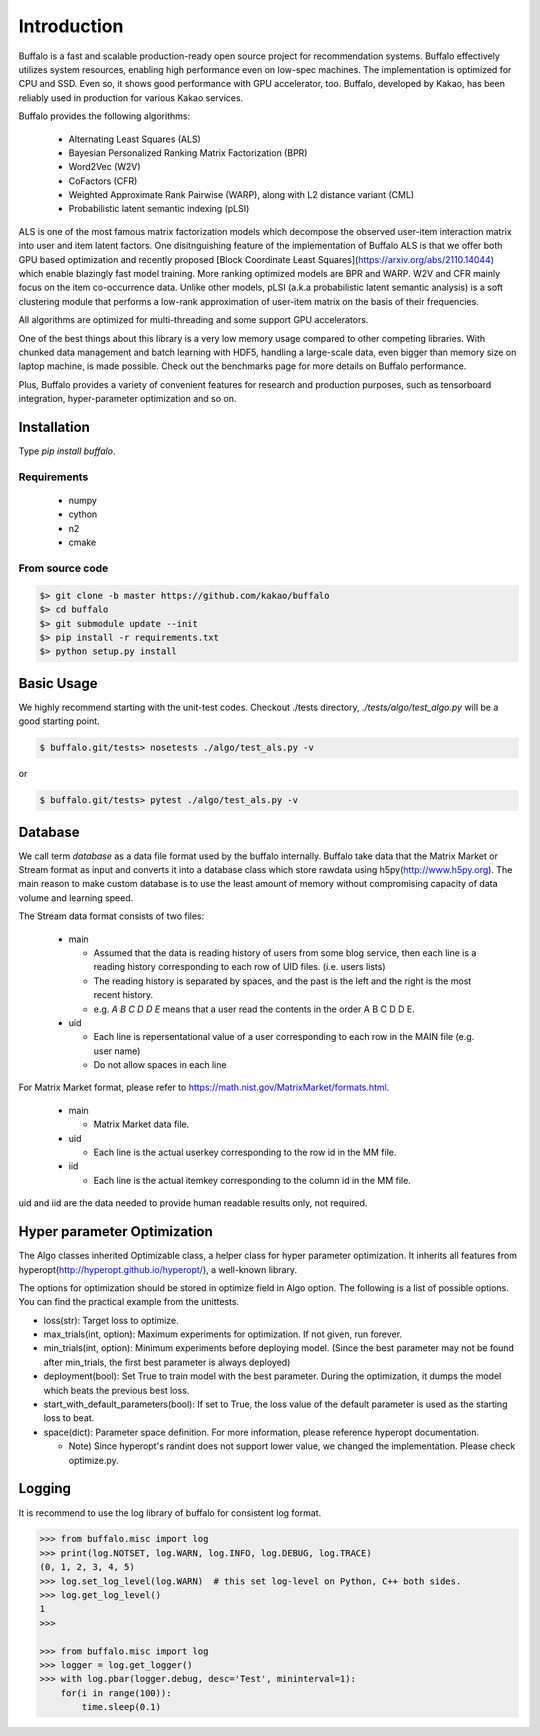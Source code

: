 Introduction
============

Buffalo is a fast and scalable production-ready open source project for recommendation systems. Buffalo effectively utilizes system resources, enabling high performance even on low-spec machines. The implementation is optimized for CPU and SSD. Even so, it shows good performance with GPU accelerator, too. Buffalo, developed by Kakao, has been reliably used in production for various Kakao services.

Buffalo provides the following algorithms:

  - Alternating Least Squares (ALS)
  - Bayesian Personalized Ranking Matrix Factorization (BPR)
  - Word2Vec (W2V)
  - CoFactors (CFR)
  - Weighted Approximate Rank Pairwise (WARP), along with L2 distance variant (CML)
  - Probabilistic latent semantic indexing (pLSI)

ALS is one of the most famous matrix factorization models which decompose the observed user-item interaction matrix into user and item latent factors. One disitnguishing feature of the implementation of Buffalo ALS is that we offer both GPU based optimization and recently proposed [Block Coordinate Least Squares](https://arxiv.org/abs/2110.14044) which enable blazingly fast model training. More ranking optimized models are BPR and WARP. W2V and CFR mainly focus on the item co-occurrence data. Unlike other models, pLSI (a.k.a probabilistic latent semantic analysis) is a soft clustering module that performs a low-rank approximation of user-item matrix on the basis of their frequencies.

All algorithms are optimized for multi-threading and some support GPU accelerators.

One of the best things about this library is a very low memory usage compared to other competing libraries. With chunked data management and batch learning with HDF5, handling a large-scale data, even bigger than memory size on laptop machine, is made possible. Check out the benchmarks page for more details on Buffalo performance.

Plus, Buffalo provides a variety of convenient features for research and production purposes, such as tensorboard integration, hyper-parameter optimization and so on.


Installation
------------

Type `pip install buffalo`.


Requirements
^^^^^^^^^^^^
  - numpy
  - cython
  - n2
  - cmake


From source code
^^^^^^^^^^^^^^^^

.. code-block:: bash

    $> git clone -b master https://github.com/kakao/buffalo
    $> cd buffalo
    $> git submodule update --init
    $> pip install -r requirements.txt
    $> python setup.py install


Basic Usage
-----------
We highly recommend starting with the unit-test codes. Checkout ./tests directory, `./tests/algo/test_algo.py` will be a good starting point.

.. code-block:: bash

    $ buffalo.git/tests> nosetests ./algo/test_als.py -v


or

.. code-block:: bash

    $ buffalo.git/tests> pytest ./algo/test_als.py -v


Database
--------
We call term `database` as a data file format used by the buffalo internally. Buffalo take data that the Matrix Market or Stream format as input and converts it into a database class which store rawdata using h5py(http://www.h5py.org). The main reason to make custom database is to use the least amount of memory without compromising capacity of data volume and learning speed.

The Stream data format consists of two files:

  - main

    - Assumed that the data is reading history of users from some blog service, then each line is a reading history corresponding to each row of UID files. (i.e. users lists)
    - The reading history is separated by spaces, and the past is the left and the right is the most recent history.
    - e.g. `A B C D D E` means that a user read the contents in the order A B C D D E.

  - uid

    - Each line is repersentational value of a user corresponding to each row in the MAIN file (e.g. user name)
    - Do not allow spaces in each line

For Matrix Market format, please refer to https://math.nist.gov/MatrixMarket/formats.html.

  - main

    - Matrix Market data file.

  - uid

    - Each line is the actual userkey corresponding to the row id in the MM file.

  - iid

    - Each line is the actual itemkey corresponding to the column id in the MM file.

uid and iid are the data needed to provide human readable results only, not required.


Hyper parameter Optimization
---------------------------
The Algo classes inherited Optimizable class, a helper class for hyper parameter optimization. It inherits all features from hyperopt(http://hyperopt.github.io/hyperopt/), a well-known library.

The options for optimization should be stored in optimize field in Algo option. The following is a list of possible options. You can find the practical example from the unittests.

- loss(str): Target loss to optimize.
- max_trials(int, option): Maximum experiments for optimization. If not given, run forever.
- min_trials(int, option): Minimum experiments before deploying model. (Since the best parameter may not be found after min_trials, the first best parameter is always deployed)
- deployment(bool): Set True to train model with the best parameter. During the optimization, it dumps the model which beats the previous best loss.
- start_with_default_parameters(bool): If set to True, the loss value of the default parameter is used as the starting loss to beat.
- space(dict): Parameter space definition. For more information, please reference hyperopt documentation.

  - Note) Since hyperopt's randint does not support lower value, we changed the implementation. Please check optimize.py.


Logging
-------
It is recommend to use the log library of buffalo for consistent log format.

.. code-block:: python

    >>> from buffalo.misc import log
    >>> print(log.NOTSET, log.WARN, log.INFO, log.DEBUG, log.TRACE)
    (0, 1, 2, 3, 4, 5)
    >>> log.set_log_level(log.WARN)  # this set log-level on Python, C++ both sides.
    >>> log.get_log_level()
    1
    >>>

    >>> from buffalo.misc import log
    >>> logger = log.get_logger()
    >>> with log.pbar(logger.debug, desc='Test', mininterval=1):
        for(i in range(100)):
            time.sleep(0.1)
